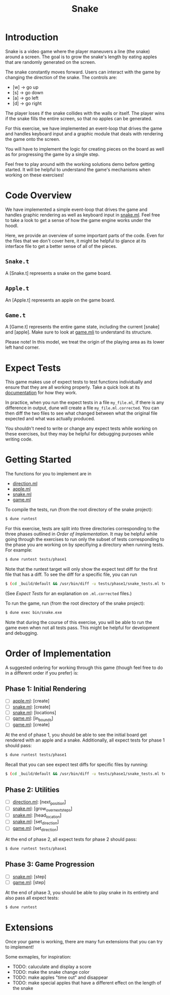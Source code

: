 #+TITLE: Snake

* Introduction
  Snake is a video game where the player maneuvers a line (the snake)
  around a screen. The goal is to grow the snake's length by eating
  apples that are randomly generated on the screen. 

  The snake constantly moves forward. Users can interact with the game
  by changing the direction of the snake. The controls are:
  - [w] -> go up
  - [s] -> go down
  - [a] -> go left
  - [d] -> go right

  The player loses if the snake collides with the walls or itself. The
  player wins if the snake fills the entire screen, so that no apples
  can be generated.

  For this exercise, we have implemented an event-loop that drives the
  game and handles keyboard input and a graphic module that deals with
  rendering the game onto the screen.

  You will have to implement the logic for creating pieces on the
  board as well as for progressing the game by a single step.

  Feel free to play around with the working solutions demo before
  getting started. It will be helpful to understand the game's
  mechanisms when working on these exercises!

* Code Overview
  We have implemented a simple event-loop that drives the game and
  handles graphic rendering as well as keyboard input in
  [[file:bin/snake.ml][snake.ml]]. Feel free to take a look to get a sense of how the game
  engine works under the hoodl.

  Here, we provide an overview of some important parts of the
  code. Even for the files that we don't cover here, it might be
  helpful to glance at its interface file to get a better sense of all
  of the pieces.

** ~Snake.t~
   A [Snake.t] represents a snake on the game board.

** ~Apple.t~
   An [Apple.t] represents an apple on the game board.

** ~Game.t~
   A [Game.t] represents the entire game state, including the current
   [snake] and [apple]. Make sure to look at [[file:lib/game.mli][game.mli]] to understand
   its structure.

   Please note! In this model, we treat the origin of the playing area
   as its lower left hand corner.

* Expect Tests
  This game makes use of expect tests to test functions individually
  and ensure that they are all working properly. Take a quick look at
  its [[https://github.com/janestreet/ppx_expect][documentation]] for how they work.

  In practice, when you run the expect tests in a file ~my_file.ml~, if there is
  any difference in output, dune will create a file ~my_file.ml.corrected~. You
  can then diff the two files to see what changed between what the original file
  expected and what was actually produced.

  You shouldn't need to write or change any expect tests while working
  on these exercises, but they may be helpful for debugging purposes
  while writing code. 

* Getting Started
  The functions for you to implement are in
  - [[file:lib/direction.ml][direction.ml]]
  - [[file:lib/apple.ml][apple.ml]]
  - [[file:lib/snake.ml][snake.ml]]
  - [[file:lib/game.ml][game.ml]]

  To compile the tests, run (from the root directory of the snake project):

  #+BEGIN_SRC bash
  $ dune runtest
  #+END_SRC

  For this exercise, tests are split into three directories corresponding to the
  three phases outlined in [[Order of Implementation]]. It may be helpful while
  going through the exercises to run only the subset of tests corresponding to
  the phase you are working on by specifiying a directory when running
  tests. For example:

  #+BEGIN_SRC bash
  $ dune runtest tests/phase1
  #+END_SRC
  
  Note that the runtest target will only show the expect test diff for the
  first file that has a diff. To see the diff for a specific file, you can run 
  
  #+BEGIN_SRC bash
  $ (cd _build/default && /usr/bin/diff -u tests/phase1/snake_tests.ml tests/phase2/snake_tests.ml.corrected)
  #+END_SRC
  
  (See [[Expect Tests]] for an explanation on ~.ml.corrected~ files.) 
   
  To run the game, run (from the root directory of the snake project):

  #+BEGIN_SRC bash
  $ dune exec bin/snake.exe
  #+END_SRC

  Note that during the course of this exercise, you will be able to 
  run the game even when not all tests pass. This might be helpful for
  development and debugging.

* Order of Implementation
  A suggested ordering for working through this game (though feel free
  to do in a different order if you prefer) is:

** Phase 1: Initial Rendering
   - [ ] [[file:lib/apple.ml][apple.ml]]: [create]
   - [ ] [[file:lib/snake.ml][snake.ml]]: [create]
   - [ ] [[file:lib/snake.ml][snake.ml]]: [locations]
   - [ ] [[file:lib/game.ml][game.ml]]: [in_bounds]
   - [ ] [[file:lib/game.ml][game.ml]]: [create]

   At the end of phase 1, you should be able to see the initial board
   get rendered with an apple and a snake. Additionally, all expect tests 
   for phase 1 should pass:

   #+BEGIN_SRC bash
   $ dune runtest tests/phase1
   #+END_SRC

   Recall that you can see expect test diffs for specific files by running:

   #+BEGIN_SRC bash
   $ (cd _build/default && /usr/bin/diff -u tests/phase1/snake_tests.ml tests/phase2/snake_tests.ml.corrected)
   #+END_SRC

** Phase 2: Utilities
   - [ ] [[file:lib/direction.ml][direction.ml]]: [next_position]
   - [ ] [[file:lib/snake.ml][snake.ml]]: [grow_over_next_steps]
   - [ ] [[file:lib/snake.ml][snake.ml]]: [head_location]
   - [ ] [[file:lib/snake.ml][snake.ml]]: [set_direction] 
   - [ ] [[file:lib/game.ml][game.ml]]: [set_direction]

   At the end of phase 2, all expect tests for phase 2 should pass:

   #+BEGIN_SRC bash
   $ dune runtest tests/phase1
   #+END_SRC

** Phase 3: Game Progression
   - [ ] [[file:lib/snake.ml][snake.ml]]: [step]
   - [ ] [[file:lib/game.ml][game.ml]]: [step]

   At the end of phase 3, you should be able to play snake in its
   entirety and also pass all expect tests:

   #+BEGIN_SRC bash
   $ dune runtest
   #+END_SRC

* Extensions
  Once your game is working, there are many fun extensions that you
  can try to implement!

  Some exmaples, for inspiration:
  - TODO: caluculate and display a score
  - TODO: make the snake change color
  - TODO: make apples "time out" and disappear
  - TODO: make special apples that have a different effect on the length of
    the snake
